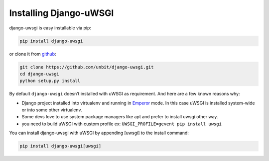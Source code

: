 Installing Django-uWSGI
~~~~~~~~~~~~~~~~~~~~~~~

django-uwsgi is easy installable via pip:

.. code-block:: sh

   pip install django-uwsgi


or clone it from `github <https://github.com/unbit/django-uwsgi>`_:


.. code-block:: sh

   git clone https://github.com/unbit/django-uwsgi.git
   cd django-uwsgi
   python setup.py install


By default ``django-uwsgi`` doesn’t installed with uWSGI as requirement.
And here are a few known reasons why:

* Django project installed into virtualenv and running in `Emperor <http://uwsgi-docs.readthedocs.org/en/latest/Emperor.html>`_ mode. In this case uWSGI is installed system-wide or into some other virtualenv.
* Some devs love to use system package managers like apt and prefer to install uwsgi other way.
* you need to build uWSGI with custom profile ex: ``UWSGI_PROFILE=gevent pip install uwsgi``

You can install django-uwsgi with uWSGI by appending [uwsgi] to the install command:

.. code-block:: sh

   pip install django-uwsgi[uwsgi]